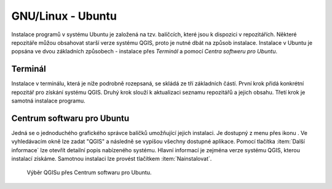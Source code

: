 .. |aplikace_ikona| image:: images/aplikace_ikona.png
   :width: 1.5em

.. _label: instalace-linux

.. index::
   single: Linux
   see: Linux; Instalace


GNU/Linux - Ubuntu
------------------

Instalace programů v systému Ubuntu je založená na tzv. balíčcích, které jsou k
dispozici v repozitářích.
Některé repozitáře můžou obsahovat starší verze systému QGIS, proto je nutné
dbát na způsob instalace. Instalace v Ubuntu je popsána ve dvou základních
způsobech - instalace přes *Terminál* a pomocí *Centra softweru pro Ubuntu*.

Terminál
========

Instalace v terminálu, která je níže podrobně rozepsaná, se skládá ze tří
základních částí. První krok přidá konkrétní repozitář pro získání systému QGIS.
Druhý krok slouží k aktualizaci seznamu repozitářů a jejich obsahu. Třetí krok
je samotná instalace programu.

.. raw:: latex
 
	 \newpage

.. notecmd:: Instalace QGIS
               
   .. code-block:: bash

      sudo add-apt-repository ppa:ubuntugis/ubuntugis-unstable
      sudo apt-get update
      sudo apt-get install qgis python-qgis qgis-plugin-grass 

Centrum softwaru pro Ubuntu
===========================

Jedná se o jednoduchého grafického správce balíčků umožňující jejich
instalaci. Je dostupný z menu přes ikonu |aplikace_ikona|. Ve
vyhledávacím okně lze zadat "QGIS" a následně se vypíšou všechny
dostupné aplikace. Pomocí tlačítka :item:`Další informace` lze otevřít
detailní popis nabízeného systému. Hlavní informací je zejména verze
systému QGIS, kterou instalací získáme. Samotnou instalaci lze provést
tlačítkem :item:`Nainstalovat`.

.. figure:: images/centrum_soft.png
   :class: middle
        
   Výběr QGISu přes Centrum softwaru pro Ubuntu.
